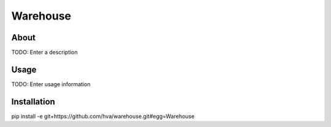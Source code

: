 Warehouse
==================

About
-----

TODO: Enter a description

Usage
-----

TODO: Enter usage information

Installation
------------

pip install -e git+https://github.com/hva/warehouse.git#egg=Warehouse
